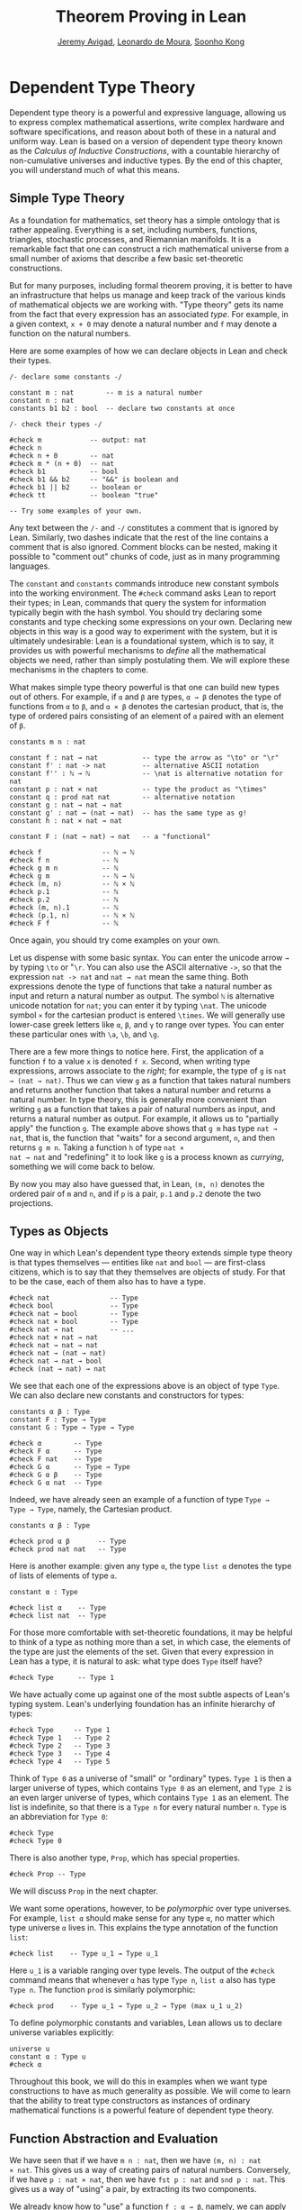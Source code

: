 #+Title: Theorem Proving in Lean
#+Author: [[http://www.andrew.cmu.edu/user/avigad][Jeremy Avigad]], [[http://leodemoura.github.io][Leonardo de Moura]], [[http://www.cs.cmu.edu/~soonhok][Soonho Kong]]

# TODO: since there is more in init now, we no longer discuss import
# here. So we have to do it later.

* Dependent Type Theory
:PROPERTIES:
  :CUSTOM_ID: Dependent_Type_Theory
:END:

Dependent type theory is a powerful and expressive language, allowing
us to express complex mathematical assertions, write complex hardware
and software specifications, and reason about both of these in a
natural and uniform way. Lean is based on a version of dependent type
theory known as the /Calculus of Inductive Constructions/, with a
countable hierarchy of non-cumulative universes and inductive
types. By the end of this chapter, you will understand much of what
this means.

** Simple Type Theory

As a foundation for mathematics, set theory has a simple ontology that
is rather appealing. Everything is a set, including numbers,
functions, triangles, stochastic processes, and Riemannian
manifolds. It is a remarkable fact that one can construct a rich
mathematical universe from a small number of axioms that describe a
few basic set-theoretic constructions.

But for many purposes, including formal theorem proving, it is better
to have an infrastructure that helps us manage and keep track of the
various kinds of mathematical objects we are working with. "Type
theory" gets its name from the fact that every expression has an
associated /type/. For example, in a given context, =x + 0= may
denote a natural number and =f= may denote a function on the natural
numbers.

Here are some examples of how we can declare objects in Lean and
check their types.
#+BEGIN_SRC lean
/- declare some constants -/

constant m : nat        -- m is a natural number
constant n : nat
constants b1 b2 : bool  -- declare two constants at once

/- check their types -/

#check m            -- output: nat
#check n
#check n + 0        -- nat
#check m * (n + 0)  -- nat
#check b1           -- bool
#check b1 && b2     -- "&&" is boolean and
#check b1 || b2     -- boolean or
#check tt           -- boolean "true"

-- Try some examples of your own.
#+END_SRC

Any text between the =/-= and =-/= constitutes a comment that is
ignored by Lean. Similarly, two dashes indicate that the rest of the
line contains a comment that is also ignored. Comment blocks can be
nested, making it possible to "comment out" chunks of code, just as in
many programming languages.

The =constant= and =constants= commands introduce new constant symbols
into the working environment. The =#check= command asks Lean to report
their types; in Lean, commands that query the system for information
typically begin with the hash symbol. You should try declaring some
constants and type checking some expressions on your own. Declaring
new objects in this way is a good way to experiment with the system,
but it is ultimately undesirable: Lean is a foundational system, which
is to say, it provides us with powerful mechanisms to /define/ all the
mathematical objects we need, rather than simply postulating them. We
will explore these mechanisms in the chapters to come.

What makes simple type theory powerful is that one can build new types
out of others. For example, if =α= and =β= are types, =α → β= denotes
the type of functions from =α= to =β=, and =α × β= denotes the cartesian
product, that is, the type of ordered pairs consisting of an element
of =α= paired with an element of =β=.
#+BEGIN_SRC lean
constants m n : nat

constant f : nat → nat           -- type the arrow as "\to" or "\r"
constant f' : nat -> nat         -- alternative ASCII notation
constant f'' : ℕ → ℕ             -- \nat is alternative notation for nat
constant p : nat × nat           -- type the product as "\times"
constant q : prod nat nat        -- alternative notation
constant g : nat → nat → nat
constant g' : nat → (nat → nat)  -- has the same type as g!
constant h : nat × nat → nat

constant F : (nat → nat) → nat   -- a "functional"

#check f               -- ℕ → ℕ
#check f n             -- ℕ
#check g m n           -- ℕ
#check g m             -- ℕ → ℕ
#check (m, n)          -- ℕ × ℕ
#check p.1             -- ℕ
#check p.2             -- ℕ
#check (m, n).1        -- ℕ
#check (p.1, n)        -- ℕ × ℕ
#check F f             -- ℕ
#+END_SRC
Once again, you should try come examples on your own.

Let us dispense with some basic syntax. You can enter the unicode
arrow =→= by typing =\to= or "=\r=. You can also use the ASCII
alternative =->=, so that the expression =nat -> nat= and =nat → nat=
mean the same thing. Both expressions denote the type of functions
that take a natural number as input and return a natural number as
output. The symbol =ℕ= is alternative unicode notation for =nat=; you
can enter it by typing =\nat=. The unicode symbol =×= for the
cartesian product is entered =\times=. We will generally use lower-case
greek letters like =α=, =β=, and =γ= to range over types. You can
enter these particular ones with =\a=, =\b=, and =\g=.

There are a few more things to notice here. First, the
application of a function =f= to a value =x= is denoted =f x=. Second,
when writing type expressions, arrows associate to the /right/; for
example, the type of =g= is =nat → (nat → nat)=. Thus we can view =g=
as a function that takes natural numbers and returns another function
that takes a natural number and returns a natural number. In type
theory, this is generally more convenient than writing =g= as a
function that takes a pair of natural numbers as input, and returns a
natural number as output. For example, it allows us to "partially
apply" the function =g=. The example above shows that =g m= has type
=nat → nat=, that is, the function that "waits" for a second argument,
=n=, and then returns =g m n=. Taking a function =h= of type =nat ×
nat → nat= and "redefining" it to look like =g= is a process known as
/currying/, something we will come back to below.

By now you may also have guessed that, in Lean, =(m, n)= denotes the
ordered pair of =m= and =n=, and if =p= is a pair, =p.1= and =p.2=
denote the two projections.

** Types as Objects

One way in which Lean's dependent type theory extends simple type
theory is that types themselves --- entities like =nat= and =bool= ---
are first-class citizens, which is to say that they themselves are
objects of study. For that to be the case, each of them also has to
have a type.
#+BEGIN_SRC lean
#check nat               -- Type
#check bool              -- Type
#check nat → bool        -- Type
#check nat × bool        -- Type
#check nat → nat         -- ...
#check nat × nat → nat
#check nat → nat → nat
#check nat → (nat → nat)
#check nat → nat → bool
#check (nat → nat) → nat
#+END_SRC

We see that each one of the expressions above is an object of type
=Type=.  We can also declare new constants and constructors for types:
#+BEGIN_SRC lean
constants α β : Type
constant F : Type → Type
constant G : Type → Type → Type

#check α        -- Type
#check F α      -- Type
#check F nat    -- Type
#check G α      -- Type → Type
#check G α β    -- Type
#check G α nat  -- Type
#+END_SRC
Indeed, we have already seen an example of a function of type =Type →
Type → Type=, namely, the Cartesian product.
#+BEGIN_SRC lean
constants α β : Type

#check prod α β       -- Type
#check prod nat nat   -- Type
#+END_SRC
Here is another example: given any type =α=, the type =list α= denotes
the type of lists of elements of type =α=.
#+BEGIN_SRC lean
constant α : Type

#check list α    -- Type
#check list nat  -- Type
#+END_SRC

For those more comfortable with set-theoretic foundations, it may be
helpful to think of a type as nothing more than a set, in which case,
the elements of the type are just the elements of the set. Given that
every expression in Lean has a type, it is natural to ask: what type
does =Type= itself have?
#+BEGIN_SRC lean
#check Type      -- Type 1
#+END_SRC
We have actually come up against one of the most subtle aspects of
Lean's typing system. Lean's underlying foundation has an infinite
hierarchy of types:
#+BEGIN_SRC lean
#check Type     -- Type 1
#check Type 1   -- Type 2
#check Type 2   -- Type 3
#check Type 3   -- Type 4
#check Type 4   -- Type 5
#+END_SRC
Think of =Type 0= as a universe of "small" or "ordinary" types.
=Type 1= is then a larger universe of types, which contains =Type 0= as an
element, and =Type 2= is an even larger universe of types, which
contains =Type 1= as an element. The list is indefinite, so that there
is a =Type n= for every natural number =n=. =Type= is an abbreviation
for =Type 0=:
#+BEGIN_SRC lean
#check Type
#check Type 0
#+END_SRC
There is also another type, =Prop=, which has special properties.
#+BEGIN_SRC lean
#check Prop -- Type
#+END_SRC
We will discuss =Prop= in the next chapter.

We want some operations, however, to be /polymorphic/ over type
universes. For example, =list α= should make sense for any type =α=,
no matter which type universe =α= lives in. This explains the type
annotation of the function =list=:
#+BEGIN_SRC lean
#check list    -- Type u_1 → Type u_1
#+END_SRC
Here =u_1= is a variable ranging over type levels. The output of the
=#check= command means that whenever =α= has type =Type n=, =list α=
also has type =Type n=. The function =prod= is similarly polymorphic:
#+BEGIN_SRC lean
#check prod    -- Type u_1 → Type u_2 → Type (max u_1 u_2)
#+END_SRC
To define polymorphic constants and variables, Lean allows us to
declare universe variables explicitly:
#+BEGIN_SRC lean
universe u
constant α : Type u
#check α
#+END_SRC
Throughout this book, we will do this in examples when we want type
constructions to have as much generality as possible. We will come to
learn that the ability to treat type constructors as instances of
ordinary mathematical functions is a powerful feature of dependent
type theory.

** Function Abstraction and Evaluation

We have seen that if we have =m n : nat=, then we have =(m, n) : nat
× nat=. This gives us a way of creating pairs of natural numbers.
Conversely, if we have =p : nat × nat=, then we have =fst p : nat= and
=snd p : nat=. This gives us a way of "using" a pair, by extracting its
two components.

We already know how to "use" a function =f : α → β=, namely, we can
apply it to an element =a : α= to obtain =f a : β=. But how do we
create a function from another expression?

The companion to application is a process known as "abstraction," or
"lambda abstraction." Suppose that by temporarily postulating a
variable =x : α= we can construct an expression =t : β=. Then the
expression =fun x : α, t=, or, equivalently, =λ x : α, t=, is an object
of type =α → β=. Think of this as the function from =α= to =β= which
maps any value =x= to the value =t=, which depends on =x=. For
example, in mathematics it is common to say "let =f= be the function
which maps any natural number =x= to =x + 5=." The expression =λ x :
nat, x + 5= is just a symbolic representation of the right-hand side
of this assignment.
#+BEGIN_SRC lean
#check fun x : nat, x + 5
#check λ x : nat, x + 5
#+END_SRC
Here are some more abstract examples:
#+BEGIN_SRC lean
constants α β  : Type
constants a1 a2 : α
constants b1 b2 : β

constant f : α → α
constant g : α → β
constant h : α → β → α
constant p : α → α → bool

#check fun x : α, f x                      -- α → α
#check λ x : α, f x                        -- α → α
#check λ x : α, f (f x)                    -- α → α
#check λ x : α, h x b1                     -- α → α
#check λ y : β, h a1 y                     -- β → α
#check λ x : α, p (f (f x)) (h (f a1) b2)  -- α → bool
#check λ x : α, λ y : β, h (f x) y         -- α → β → α
#check λ (x : α) (y : β), h (f x) y        -- α → β → α
#check λ x y, h (f x) y                    -- α → β → α
#+END_SRC
Lean interprets the final three examples as the same expression; in
the last expression, Lean infers the type of =x= and =y= from the
types of =f= and =h=.

Try writing some expressions on your own. Some mathematically common
examples of operations of functions can be described in terms of
lambda abstraction:
#+BEGIN_SRC lean
constants α β γ : Type
constant f : α → β
constant g : β → γ
constant b : β

#check λ x : α, x        -- α → α
#check λ x : α, b        -- α → β
#check λ x : α, g (f x)  -- α → γ
#check λ x, g (f x)
#+END_SRC
Think about what these expressions mean. The expression =λ x : α, x=
denotes the identity function on =α=, the expression =λ x : α, b=
denotes the constant function that always returns =b=, and =λ x : α, g
(f x)=, denotes the composition of =f= and =g=. We can, in general,
leave off the type annotations on the variable and let Lean infer it
for us. So, for example, we can write =λ x, g (f x)= instead of =λ x :
α, g (f x)=.

We can abstract over any of the constants in the previous definitions:
#+BEGIN_SRC lean
constants α β γ : Type
constant f : α → β
constant g : β → γ
constant b : β

-- BEGIN
#check λ b : β, λ x : α, x     -- β → α → α
#check λ (b : β) (x : α), x    -- β → α → α
#check λ (g : β → γ) (f : α → β) (x : α), g (f x)
                              -- (β → γ) → (α → β) → α → γ
-- END
#+END_SRC
Lean lets us combine lambdas, so the second example is equivalent to
the first. We can even abstract over the type:
#+BEGIN_SRC lean
constants α β γ : Type
constant f : α → β
constant g : β → γ
constant b : β

-- BEGIN
#check λ (α β : Type) (b : β) (x : α), x
#check λ (α β γ : Type) (g : β → γ) (f : α → β) (x : α), g (f x)
-- END
#+END_SRC
The last expression, for example, denotes the function that takes
three types, =α=, =β=, and =γ=, and two functions, =g : β → γ= and
=f : α → β=, and returns the composition of =g= and =f=. (Making sense
of the type of this function requires an understanding of dependent
products, which we will explain below.) Within a lambda expression =λ
x : α, t=, the variable =x= is a "bound variable": it is really a
placeholder, whose "scope" does not extend beyond =t=. For example,
the variable =b= in the expression =λ (b : β) (x : α), x= has nothing
to do with the constant =b= declared earlier. In fact, the expression
denotes the same function as =λ (u : β) (z : α), z=. Formally, the
expressions that are the same up to a renaming of bound variables are
called /alpha equivalent/, and are considered "the same." Lean
recognizes this equivalence.

Notice that applying a term =t : α → β= to a term =s : α= yields an
expression =t s : β=. Returning to the previous example and renaming
bound variables for clarity, notice the types of the following
expressions:
#+BEGIN_SRC lean
constants α β γ : Type
constant f : α → β
constant g : β → γ
constant h : α → α
constants (a : α) (b : β)

#check (λ x : α, x) a                -- α
#check (λ x : α, b) a                -- β
#check (λ x : α, b) (h a)            -- β
#check (λ x : α, g (f x)) (h (h a))  -- γ

#check (λ (v : β → γ) (u : α → β) x, v (u x)) g f a   -- γ

#check (λ (Q R S : Type) (v : R → S) (u : Q → R) (x : Q),
        v (u x)) α β γ g f a        -- γ
#+END_SRC
As expected, the expression =(λ x : α, x) a= has type =α=. In fact,
more should be true: applying the expression =(λ x : α, x)= to =a=
should "return" the value =a=. And, indeed, it does:
#+BEGIN_SRC lean
constants α β γ : Type
constant f : α → β
constant g : β → γ
constant h : α → α
constants (a : α) (b : β)

#reduce (λ x : α, x) a                -- a
#reduce (λ x : α, b) a                -- b
#reduce (λ x : α, b) (h a)            -- b
#reduce (λ x : α, g (f x)) a          -- g (f a)

#reduce (λ (v : β → γ) (u : α → β) x, v (u x)) g f a   -- g (f a)

#reduce (λ (Q R S : Type) (v : R → S) (u : Q → R) (x : Q),
       v (u x)) α β γ g f a        -- g (f a)
#+END_SRC
The command =#reduce= tells Lean to evaluate an expression by
/reducing/ it to normal form, which is to say, carrying out all the
computational reductions that are sanctioned by the underlying
logic. The process of simplifying an expression =(λ x, t)s= to
=t[s/x]= -- that is, =t= with =s= substituted for the variable =x= --
is known as /beta reduction/, and two terms that beta reduce to a
common term are called /beta equivalent/. But the =#reduce= command
carries out other forms of reduction as well:
#+BEGIN_SRC lean
constants m n : nat
constant b : bool

#print "reducing pairs"
#reduce (m, n).1        -- m
#reduce (m, n).2        -- n

#print "reducing boolean expressions"
#reduce tt && ff        -- ff
#reduce ff && b         -- ff
#reduce b && ff         -- bool.rec ff ff b

#print "reducing arithmetic expressions"
#reduce n + 0           -- n
#reduce n + 2           -- nat.succ (nat.succ n)
#reduce 2 + 3           -- 5
#+END_SRC
In a later chapter, we will explain how these terms are evaluated. For
now, we only wish to emphasize that this is an important feature of
dependent type theory: every term has a computational behavior, and
supports a notion of reduction, or /normalization/. In principle, two
terms that reduce to the same value are called /definitionally
equal/. They are considered "the same" by the underlying logical
framework, and Lean does its best to recognize and support these
identifications.

It is this computational behavior that makes it possible to use Lean
as a programming language as well. Indeed, Lean extracts bytecode from
terms in a computationally pure fragment of the logical framework, and
can evaluate them quite efficiently:
#+BEGIN_SRC lean
#eval 12345 * 54321
#+END_SRC
In contrast, the =#reduce= command relies on Lean's trusted kernel,
the part of Lean that is responsible for checking and verifying the
correctness of expressions and proofs. As such, the =#reduce= command
is more trustworthy, but far less efficient. We will have more to say
about =#eval= in [[file:11_Axioms_and_Computation.org::#Axioms_and_Computation][Chapter 11]], and it will plays a central role in
[[https://leanprover.github.io/programming_in_lean][Programming in Lean]]. In this tutorial, however, we will generally rely
on =#reduce= instead.

** Introducing Definitions
:PROPERTIES:
  :CUSTOM_ID: Introducing_Definitions
:END:

As we have noted above, declaring constants in the Lean environment is
a good way to postulate new objects to experiment with, but most of
the time what we really want to do is /define/ objects in Lean
and prove things about them. The =definition= command provides one
important way of defining new objects.
#+BEGIN_SRC lean
definition foo : (ℕ → ℕ) → ℕ := λ f, f 0

#check foo    -- ℕ
#print foo    -- λ (f : ℕ → ℕ), f 0
#+END_SRC
We can omit the type when Lean has enough information to infer it:
#+BEGIN_SRC lean
definition foo' := λ f : ℕ → ℕ, f 0
#+END_SRC
The general form of a definition is ~definition foo : T := bar~. Lean
can usually infer the type =T=, but it is often a good idea to write
it explicitly. This clarifies your intention, and Lean will flag an
error if the right-hand side of the definition does not have the right
type.

Because function definitions are so common, Lean provides the
shorthand =def= for =definition=. It also allows us to use an
alternative format that puts the abstracted variables before the
colon and omits the lambda:
#+BEGIN_SRC lean
def double (x : ℕ) : ℕ := x + x
#print double
#check double 3
#reduce double 3    -- 6

def square (x : ℕ) := x * x
#print square
#check square 3
#reduce square 3    -- 9

def do_twice (f : ℕ → ℕ) (x : ℕ) : ℕ := f (f x)

#reduce do_twice double 2    -- 8
#+END_SRC
These definitions are equivalent to the following:
#+BEGIN_SRC lean
def double : ℕ → ℕ := λ x, x + x
def square : ℕ → ℕ := λ x, x * x
def do_twice : (ℕ → ℕ) → ℕ → ℕ := λ f x, f (f x)
#+END_SRC
We can even use this approach to specify arguments that are types:
#+BEGIN_SRC lean
def compose (α β γ : Type) (g : β → γ) (f : α → β) (x : α) : γ :=
g (f x)
#+END_SRC
As an exercise, we encourage you to use =do_twice= and =double= to
define functions that quadruple their input, and multiply the input
by 8. As a further exercise, we encourage you to try defining a
function
=Do_Twice : ((ℕ → ℕ) → (ℕ → ℕ)) → (ℕ → ℕ) → (ℕ → ℕ)=
which applies /its/ argument twice, so that =Do_Twice do_twice= is a
function that applies its input four times. Then evaluate
=Do_Twice do_twice double 2=.

Above, we discussed the process of "currying" a function, that is,
taking a function =f (a, b)= that takes an ordered pair as an
argument, and recasting it as a function =f' a b= that takes two
arguments successively. As another exercise, we encourage you to
complete the following definitions, which "curry" and "uncurry" a
function.
#+BEGIN_SRC lean
def curry (α β γ : Type) (f : α × β → γ) : α → β → γ := sorry

def uncurry (α β γ : Type) (f : α → β → γ) : α × β → γ := sorry
#+END_SRC

** Local Definitions

Lean also allows you to introduce "local" definitions using the =let=
construct. The expression ~let a := t1 in t2~ is definitionally equal to
the result of replacing every occurrence of =a= in =t2= by =t1=.
#+BEGIN_SRC lean
#check let y := 2 + 2 in y * y   -- ℕ
#reduce  let y := 2 + 2 in y * y   -- 16

def t (x : ℕ) : ℕ :=
let y := x + x in y * y

#reduce t 2   -- 16
#+END_SRC
Here, =t= is definitionally equal to the term =(x + x) * (x + x)=.
You can combine multiple assignments in a single =let= statement:
#+BEGIN_SRC lean
#check let y := 2 + 2, z := y + y in z * z   -- 16
#reduce  let y := 2 + 2, z := y + y in z * z   -- 64
#+END_SRC

Notice that the meaning of the expression ~let a := t1 in t2~ is very
similar to the meaning of =(λ a, t2) t1=, but the two are not the
same. In the first expression, you should think of every instance of
=a= in =t2= as a syntactic abbreviation for =t1=. In the second
expression, =a= is a variable, and the expression =λ a, t2= has to make
sense independently of the value of =a=. The =let= construct is a
stronger means of abbreviation, and there are expressions of the form
~let a := t1 in t2~ that cannot be expressed as =(λ a, t2) t1=. As an
exercise, try to understand why the definition of =foo= below type
#checks, but the definition of =bar= does not.
#+BEGIN_SRC lean
def foo := let a := nat  in λ x : a, x + 2

/-
def bar := (λ a, λ x : a, x + 2) nat
-/
#+END_SRC

** Variables and Sections
:PROPERTIES:
  :CUSTOM_ID: Variables_and_Sections
:END:

This is a good place to introduce some organizational features of Lean
that are not a part of the axiomatic framework /per se/, but make it
possible to work in the framework more efficiently.

We have seen that the =constant= command allows us to declare new
objects, which then become part of the global context. Declaring new
objects in this way is somewhat crass. Lean enables us to /define/ all
of the mathematical objects we need, and /declaring/ new objects
willy-nilly is therefore somewhat lazy. In the words of Bertrand
Russell, it has all the advantages of theft over honest toil. We will
see in the next chapter that it is also somewhat dangerous: declaring
a new constant is tantamount to declaring an axiomatic extension of
our foundational system, and may result in inconsistency.

So far, in this tutorial, we have used the =constant= command to
create "arbitrary" objects to work with in our examples. For example,
we have declared types =α=, =β=, and =γ= to populate our context. This
can be avoided, using implicit or explicit lambda abstraction in our
definitions to declare such objects "locally":
#+BEGIN_SRC lean
def compose (α β γ : Type) (g : β → γ) (f : α → β) (x : α) :
  γ := g (f x)

def do_twice (α : Type) (h : α → α) (x : α) : α := h (h x)

def do_thrice (α : Type) (h : α → α) (x : α) : α := h (h (h x))
#+END_SRC
Repeating declarations in this way can be tedious, however. Lean
provides us with the =variable= and =variables= commands to make such
declarations look global:
#+BEGIN_SRC lean
variables (α β γ : Type)

def compose (g : β → γ) (f : α → β) (x : α) : γ := g (f x)
def do_twice (h : α → α) (x : α) : α := h (h x)
def do_thrice (h : α → α) (x : α) : α := h (h (h x))
#+END_SRC
We can declare variables of any type, not just =Type= itself:
#+BEGIN_SRC lean
variables (α β γ : Type)
variables (g : β → γ) (f : α → β) (h : α → α)
variable x : α

def compose := g (f x)
def do_twice := h (h x)
def do_thrice := h (h (h x))

#print compose
#print do_twice
#print do_thrice
#+END_SRC
Printing them out shows that all three groups of definitions have
exactly the same effect.

The =variable= and =variables= commands look like the =constant= and
=constants= commands we have used above, but there is an important
difference. Rather than creating permanent entities, the former
commands simply instruct Lean to insert the declared variables as
bound variables in definitions that refer to them. Lean is smart
enough to figure out which variables are used explicitly or implicitly
in a definition. We can therefore proceed as though =α=, =β=, =γ=,
=g=, =f=, =h=, and =x= are fixed objects when we write our
definitions, and let Lean abstract the definitions for us
automatically.

When declared in this way, a variable stays in scope until the end of
the file we are working on, and we cannot declare another variable
with the same name. Sometimes, however, it is useful to limit the
scope of a variable. For that purpose, Lean provides the notion of a
=section=:
#+BEGIN_SRC lean
section useful
  variables (α β γ : Type)
  variables (g : β → γ) (f : α → β) (h : α → α)
  variable x : α

  def compose := g (f x)
  def do_twice := h (h x)
  def do_thrice := h (h (h x))
end useful
#+END_SRC
When the section is closed, the variables go out of scope, and become
nothing more than a distant memory.

You do not have to indent the lines within a section, since Lean
treats any string of returns, spaces, and tabs equivalently as
whitespace. Nor do you have to name a section, which is to say, you
can use an anonymous =section= / =end= pair. If you do name a section,
however, you have to close it using the same name. Sections can also
be nested, which allows you to declare new variables incrementally.

We will see in [[file:06_Interacting_with_Lean.org::#Interacting_with_Lean][Chapter 6]] that, as a scoping mechanism, sections govern
more than just variables; other commands have effects that are only
operant in the current section. Similarly, if we use the =open=
command inside a section, it only remains in effect until that section
is closed.

** Namespaces
:PROPERTIES:
  :CUSTOM_ID: Namespaces
:END:

Lean provides us with the ability to group definitions, notation, and
other information into nested, hierarchical /namespaces/:
#+BEGIN_SRC lean
namespace foo
  def a : ℕ := 5
  def f (x : ℕ) : ℕ := x + 7

  def fa : ℕ := f a
  def ffa : ℕ := f (f a)

  #print "inside foo"

  #check a
  #check f
  #check fa
  #check ffa
  #check foo.fa
end foo

#print "outside the namespace"

-- #check a  -- error
-- #check f  -- error
#check foo.a
#check foo.f
#check foo.fa
#check foo.ffa

open foo

#print "opened foo"

#check a
#check f
#check fa
#check foo.fa
#+END_SRC
When we declare that we are working in the namespace =foo=, every
identifier we declare has a full name with prefix "=foo.=" Within the
namespace, we can refer to identifiers by their shorter names, but
once we end the namespace, we have to use the longer names.

The =open= command brings the shorter names into the current
context. Often, when we import a theory file, we will want to open one or
more of the namespaces it contains, to have access to the short
identifiers, notations, and so on. But sometimes we will want to leave
this information hidden, for example, when they conflict with
identifiers and notations in another namespace we want to use. Thus
namespaces give us a way to manage our working environment.

For example, Lean groups definitions and theorems involving lists into
a namespace =list=.
#+BEGIN_SRC lean
#check list.nil
#check list.cons
#check list.append
#+END_SRC
We will discuss their types, below. The command =open list= allows us
to use the shorter names:
#+BEGIN_SRC lean
open list

#check nil
#check cons
#check append
#+END_SRC

Like sections, namespaces can be nested:
#+BEGIN_SRC lean
namespace foo
  def a : ℕ := 5
  def f (x : ℕ) : ℕ := x + 7

  def fa : ℕ := f a

  namespace bar
    def ffa : ℕ := f (f a)

    #check fa
    #check ffa
  end bar

  #check fa
  #check bar.ffa
end foo

#check foo.fa
#check foo.bar.ffa

open foo

#check fa
#check bar.ffa
#+END_SRC
Namespaces that have been closed can later be reopened, even in
another file:
#+BEGIN_SRC lean
namespace foo
  def a : ℕ := 5
  def f (x : ℕ) : ℕ := x + 7

  def fa : ℕ := f a
end foo

#check foo.a
#check foo.f

namespace foo
  def ffa : ℕ := f (f a)
end foo
#+END_SRC
Like sections, nested namespaces have to be closed in the order they
are opened. Also, a namespace cannot be opened within a section;
namespaces have to live on the outer levels.

Namespaces and sections serve different purposes: namespaces organize
data and sections declare variables for insertion in theorems. In many
respects, however, a =namespace ... end= block behaves the same as a
=section ... end= block. In particular, if you use the =variable=
command within a namespace, its scope is limited to the
namespace. Similarly, if you use an =open= command within a namespace,
its effects disappear when the namespace is closed.

** Dependent Types
:PROPERTIES:
  :CUSTOM_ID: Dependent_Types
:END:

You have now seen one way of defining functions and objects in Lean,
and we will gradually introduce you to many more. But an important
goal in Lean is to /prove/ things about the objects we define, and the
next chapter will introduce you to Lean's mechanisms for stating
theorems and constructing proofs. Meanwhile, let us remain on the
topic of defining objects in dependent type theory for just a moment
longer. In this section, we will explain what makes dependent type
theory /dependent/, and why dependent types are useful.

The short explanation is that what makes dependent type theory
dependent is that types can depend on parameters. You have already
seen a nice example of this: the type =list α= depends on the argument
=α=, and this dependence is what distinguishes =list ℕ= and =list
bool=. For another example, consider the type =vec α n=, the type of
vectors of elements of =α= of length =n=. This type depends on /two/
parameters: the type =α : Type= of the elements in the vector and the
length =n : ℕ=.

Suppose we wish to write a function =cons= which inserts a new element
at the head of a list. What type should =cons= have? Such a function
is /polymorphic/: we expect the =cons= function for =ℕ=, =bool=, or
an arbitrary type =α= to behave the same way. So it makes sense to
take the type to be the first argument to =cons=, so that for any
type, =α=, =cons α= is the insertion function for lists of type
=α=. In other words, for every =α=, =cons α= is the function that
takes an element =a : α= and a list =l : list α=, and returns a new
list, so we have =cons α a l : list α=.

It is clear that =cons α= should have type =α → list α → list α=. But
what type should =cons= have? A first guess might be =Type → α → list
α → list α=, but, on reflection, this does not make sense: the =α= in
this expression does not refer to anything, whereas it should refer to
the argument of type =Type=. In other words, /assuming/ =α : Type= is
the first argument to the function, the type of the next two elements
are =α= and =list α=. These types vary depending on the first
argument, =α=.

This is an instance of a /Pi type/, or /dependent function type/.
Given =α : Type= and =β : α → Type=, think of =β= as a family of types
over =α=, that is, a type =β a= for each =a : α=. In that case, the
type =Π x : α, β x= denotes the type of functions =f= with the
property that, for each =a : α=, =f a= is an element of =β a=. In
other words, the type of the value returned by =f= depends on its
input.

Notice that =Π x : α, β= makes sense for any expression =β :
Type=. When the value of =β= depends on =x= (as does, for example, the
expression =β x= in the previous paragraph), =Π x : α, β= denotes a
dependent function type. When =β= doesn't depend on =x=, =Π x : α, β=
is no different from the type =α → β=. Indeed, in dependent type
theory (and in Lean), the Pi construction is fundamental, and =α → β=
is just notation for =Π x : α, β= when =β= does not depend on =α=.

Returning to the example of lists, we can model some basic list
operations as follows. We use =namespace hide= to avoid a naming conflict
with the =list= type defined in the standard library.
#+BEGIN_SRC lean
namespace hide

universe u

constant list   : Type u → Type u

constant cons   : Π α : Type u, α → list α → list α
constant nil    : Π α : Type u, list α
constant head   : Π α : Type u, list α → α
constant tail   : Π α : Type u, list α → list α
constant append : Π α : Type u, list α → list α → list α

end hide
#+END_SRC
You can enter the symbol =Π= by typing =\Pi=. Here, =nil= is intended
to denote the empty list, =head= and =tail= return the first element
of a list and the remainder, respectively. The constant =append= is
intended to denote the function that concatenates two lists.

We emphasize that these constant declarations are only for the
purposes of illustration. The =list= type and all these operations
are, in fact, /defined/ in Lean's standard library, and are proved to
have the expected properties. Moreover, as the next example shows, the
types indicated above are essentially the types of the objects that
are defined in the library. (We will explain the =@= symbol and the
difference between the round and curly brackets momentarily.)
#+BEGIN_SRC lean
open list

#check list     -- Type u_1 → Type u_1

#check @cons    -- Π {α : Type u_1}, α → list α → list α
#check @nil     -- Π {α : Type u_1}, list α
#check @head    -- Π {α : Type u_1} [_inst_1 : inhabited α], list α → α
#check @tail    -- Π {α : Type u_1}, list α → list α
#check @append  -- Π {α : Type u_1}, list α → list α → list α
#+END_SRC
There is a subtlety in the definition of =head=: the type =α= is
required to have at least one element, and when passed the empty list,
the function must determine a default element of the relevant type. We
will explain how this is done in [[file:10_Type_Classes.org::#Type_Classes][Chapter 10]].

Vector operations are handled similarly:
#+BEGIN_SRC lean
universe u
constant vec : Type u → ℕ → Type u

namespace vec
  constant empty : Π α : Type u, vec α 0
  constant cons :
    Π (α : Type u) (n : ℕ), α → vec α n → vec α (n + 1)
  constant append :
    Π (α : Type u) (n m : ℕ),  vec α m → vec α n → vec α (n + m)
end vec
#+END_SRC

In the coming chapters, you will come across many instances of
dependent types. Here we will mention just one more important and
illustrative example, the /Sigma types/, =Σ x : α, β x=, sometimes
also known as /dependent products/. These are, in a sense, companions to
the Pi types. The type =Σ x : α, β x= denotes the type of pairs
=sigma.mk a b= where =a : α= and =b : β a=.
# TODO: where to discuss this? The angle brackets only work where
#   the expected type is known.
# You can also use angle
# brackets =<a, b>= as notation for =sigma.mk a b=. (To type these
# brackets, use the shortcuts =\<= and =\>=.)

Just as Pi types =Π x : α, β x= generalize the notion of a function
type =α → β= by allowing =β= to depend on =α=, Sigma types =Σ x : α, β
x= generalize the cartesian product =α × β= in the same way: in the
expression =sigma.mk a b=, the type of the second element of the pair,
=b : β a=, depends on the first element of the pair, =a : α=.
#+BEGIN_SRC lean
variable α : Type
variable β : α → Type
variable a : α
variable b : β a

#check sigma.mk a b      -- Σ (a : α), β a
#check (sigma.mk a b).1  -- α
#check (sigma.mk a b).2  -- β (sigma.fst (sigma.mk a b))

#reduce  (sigma.mk a b).1  -- a
#reduce  (sigma.mk a b).2  -- b
#+END_SRC
Notice that when =p= is a dependent pair the expressions =(sigma.mk a b).1= and
=(sigma.mk a b).2= are short for =sigma.fst (sigma.mk a b)= and =sigma.snd
(sigma.mk a b)=, respectively, and that these reduce to =a= and =b=,
respectively.

** Implicit Arguments
:PROPERTIES:
  :CUSTOM_ID: Implicit_Arguments
:END:

Suppose we have an implementation of lists as described above.
#+BEGIN_SRC lean
namespace hide
universe u
constant list : Type u → Type u

namespace list
  constant cons   : Π α : Type u, α → list α → list α
  constant nil    : Π α : Type u, list α
  constant append : Π α : Type u, list α → list α → list α
end list
end hide
#+END_SRC
Then, given a type =α=, some elements of =α=, and some lists of
elements of =α=, we can construct new lists using the constructors.
#+BEGIN_SRC lean
namespace hide
universe u
constant list : Type u → Type u

namespace list
  constant cons   : Π α : Type u, α → list α → list α
  constant nil    : Π α : Type u, list α
  constant append : Π α : Type u, list α → list α → list α
end list

-- BEGIN
open hide.list

variable  α : Type
variable  a : α
variables l1 l2 : list α

#check cons α a (nil α)
#check append α (cons α a (nil α)) l1
#check append α (append α (cons α a (nil α)) l1) l2
-- END
end hide
#+END_SRC

Because the constructors are polymorphic over types, we have to insert
the type =α= as an argument repeatedly. But this information is
redundant: one can infer the argument =α= in =cons α a (nil α)= from
the fact that the second argument, =a=, has type =α=. One can
similarly infer the argument in =nil α=, not from anything else in
that expression, but from the fact that it is sent as an argument to
the function =cons=, which expects an element of type =list α= in that
position.

This is a central feature of dependent type theory: terms carry a lot
of information, and often some of that information can be inferred
from the context. In Lean, one uses an underscore, =_=, to specify
that the system should fill in the information automatically. This is
known as an "implicit argument."
#+BEGIN_SRC lean
namespace hide
universe u
constant list : Type u → Type u

namespace list
  constant cons   : Π α : Type u, α → list α → list α
  constant nil    : Π α : Type u, list α
  constant append : Π α : Type u, list α → list α → list α
end list

open hide.list

variable  α : Type
variable  a : α
variables l1 l2 : list α

-- BEGIN
#check cons _ a (nil _)
#check append _ (cons _ a (nil _)) l1
#check append _ (append _ (cons _ a (nil _)) l1) l2
-- END
end hide
#+END_SRC

It is still tedious, however, to type all these underscores.  When a
function takes an argument that can generally be inferred from
context, Lean allows us to specify that this argument should, by
default, be left implicit. This is done by putting the arguments in
curly braces, as follows:
#+BEGIN_SRC lean
namespace hide
universe u
constant list : Type u → Type u

-- BEGIN
namespace list
  constant cons   : Π {α : Type u}, α → list α → list α
  constant nil    : Π {α : Type u}, list α
  constant append : Π {α : Type u}, list α → list α → list α
end list

open hide.list

variable  α : Type
variable  a : α
variables l1 l2 : list α

#check cons a nil
#check append (cons a nil) l1
#check append (append (cons a nil) l1) l2
-- END
end hide
#+END_SRC
All that has changed are the braces around =α : Type u= in the
declaration of the variables. We can also use this device in function
definitions:
#+BEGIN_SRC lean
universe u
def ident {α : Type u} (x : α) := x

variables α β : Type u
variables (a : α) (b : β)

#check ident      -- ?M_1 → ?M_1
#check ident a    -- α
#check ident b    -- β
#+END_SRC
This makes the first argument to =ident= implicit. Notationally, this
hides the specification of the type, making it look as though =ident=
simply takes an argument of any type. In fact, the function =id= is
defined in the standard library in exactly this way. We have chosen
a nontraditional name here only to avoid a clash of names.

Variables can also be specified as implicit when they are declared
with the =variables= command:
#+BEGIN_SRC lean
universe u

section
  variable {α : Type u}
  variable x : α
  def ident := x
end

variables α β : Type u
variables (a : α) (b : β)

#check ident
#check ident a
#check ident b
#+END_SRC
This definition of =ident= here has the same effect as the one above.

Lean has very complex mechanisms for instantiating implicit arguments,
and we will see that they can be used to infer function types,
predicates, and even proofs. The process of instantiating these
"holes," or "placeholders," in a term is often known as
/elaboration/. The presence of implicit arguments means that at times
there may be insufficient information to fix the meaning of an
expression precisely. An expression like =id= or =list.nil= is said to
be /polymorphic/, because it can take on different meanings in
different contexts. 

One can always specify the type =T= of an expression =e= by writing
=(e : T)=. This instructs Lean's elaborator to use the value =T= as
the type of =e= when trying to resolve implicit arguments. In the second
pair of examples below, this mechanism is used to specify the desired types
of the expressions =id= and =list.nil=:
#+BEGIN_SRC lean
#check list.nil             -- list ?M1
#check id                   -- ?M1 → ?M1

#check (list.nil : list ℕ)  -- list ℕ
#check (id : ℕ → ℕ)         -- ℕ → ℕ
#+END_SRC

Numerals are overloaded in Lean, but when the type of a numeral cannot
be inferred, Lean assumes, by default, that it is a natural number. So
the expressions in the first two =#check= commands below are elaborated in
the same way, whereas the third =#check= command interprets =2= as an
integer. 
#+BEGIN_SRC lean
#check 2            -- ℕ
#check (2 : ℕ)      -- ℕ
#check (2 : ℤ)      -- ℤ
#+END_SRC

Sometimes, however, we may find ourselves in a situation where we have
declared an argument to a function to be implicit, but now want to
provide the argument explicitly. If =foo= is such a function, the
notation =@foo= denotes the same function with all the arguments made
explicit.
#+BEGIN_SRC lean
variables α β : Type
variables (a : α) (b : β)

-- BEGIN
#check @id        -- Π {α : Type u_1}, α → α
#check @id α      -- α → α
#check @id β      -- β → β
#check @id α a    -- α
#check @id β b    -- β
-- END
#+END_SRC
Notice that now the first =#check= command gives the type of the
identifier, =id=, without inserting any placeholders. Moreover, the
output indicates that the first argument is implicit.

** Exercises

1. Define the function =Do_twice=, as described in [[#Introducing_Definitions][Section 2.4]].

2. Define the functions =curry= and =uncurry=, as described in
   [[#Introducing_Definitions][Section 2.4]].

3. Above, we used the example =vec α n= for vectors of elements of
   type =α= of length =n=. Declare a constant =vec_add= that could
   represent a function that adds two vectors of natural numbers of
   the same length, and a constant =vec_reverse= that can represent a
   function that reverses its argument. Use implicit arguments for
   parameters that can be inferred. Declare some variables and check
   some expressions involving the constants that you have declared.

4. Similarly, declare a constant =matrix= so that =matrix α m n= could
   represent the type of =m= by =n= matrices. Declare some constants
   to represent functions on this type, such as matrix addition and
   multiplication, and (using =vec=) multiplication of a matrix by a
   vector. Once again, declare some variables and check some
   expressions involving the constants that you have declared. 
